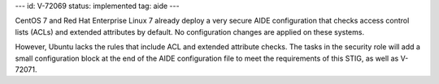 ---
id: V-72069
status: implemented
tag: aide
---

CentOS 7 and Red Hat Enterprise Linux 7 already deploy a very secure AIDE
configuration that checks access control lists (ACLs) and extended attributes
by default. No configuration changes are applied on these systems.

However, Ubuntu lacks the rules that include ACL and extended attribute checks.
The tasks in the security role will add a small configuration block at the end
of the AIDE configuration file to meet the requirements of this STIG, as well
as V-72071.
